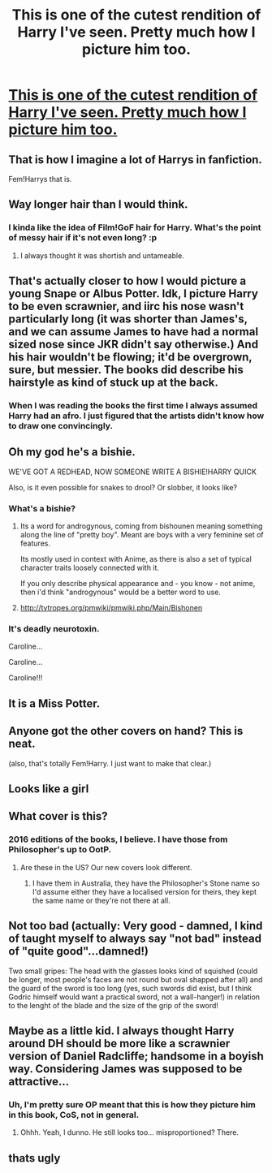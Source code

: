#+TITLE: This is one of the cutest rendition of Harry I've seen. Pretty much how I picture him too.

* [[http://m.imgur.com/OAVBBnj][This is one of the cutest rendition of Harry I've seen. Pretty much how I picture him too.]]
:PROPERTIES:
:Score: 26
:DateUnix: 1490750864.0
:DateShort: 2017-Mar-29
:END:

** That is how I imagine a lot of Harrys in fanfiction.

Fem!Harrys that is.
:PROPERTIES:
:Author: UndeadBBQ
:Score: 41
:DateUnix: 1490772287.0
:DateShort: 2017-Mar-29
:END:


** Way longer hair than I would think.
:PROPERTIES:
:Author: BobVosh
:Score: 14
:DateUnix: 1490755360.0
:DateShort: 2017-Mar-29
:END:

*** I kinda like the idea of Film!GoF hair for Harry. What's the point of messy hair if it's not even long? :p
:PROPERTIES:
:Author: raddaya
:Score: 7
:DateUnix: 1490772096.0
:DateShort: 2017-Mar-29
:END:

**** I always thought it was shortish and untameable.
:PROPERTIES:
:Author: xljj42
:Score: 2
:DateUnix: 1490805301.0
:DateShort: 2017-Mar-29
:END:


** That's actually closer to how I would picture a young Snape or Albus Potter. Idk, I picture Harry to be even scrawnier, and iirc his nose wasn't particularly long (it was shorter than James's, and we can assume James to have had a normal sized nose since JKR didn't say otherwise.) And his hair wouldn't be flowing; it'd be overgrown, sure, but messier. The books did describe his hairstyle as kind of stuck up at the back.
:PROPERTIES:
:Author: dotsncommas
:Score: 14
:DateUnix: 1490756466.0
:DateShort: 2017-Mar-29
:END:

*** When I was reading the books the first time I always assumed Harry had an afro. I just figured that the artists didn't know how to draw one convincingly.
:PROPERTIES:
:Author: zombieqatz
:Score: 6
:DateUnix: 1490783250.0
:DateShort: 2017-Mar-29
:END:


** Oh my god he's a bishie.

WE'VE GOT A REDHEAD, NOW SOMEONE WRITE A BISHIE!HARRY QUICK

Also, is it even possible for snakes to drool? Or slobber, it looks like?
:PROPERTIES:
:Author: Averant
:Score: 8
:DateUnix: 1490754930.0
:DateShort: 2017-Mar-29
:END:

*** What's a bishie?
:PROPERTIES:
:Score: 6
:DateUnix: 1490766547.0
:DateShort: 2017-Mar-29
:END:

**** Its a word for androgynous, coming from bishounen meaning something along the line of "pretty boy". Meant are boys with a very feminine set of features.

Its mostly used in context with Anime, as there is also a set of typical character traits loosely connected with it.

If you only describe physical appearance and - you know - not anime, then i'd think "androgynous" would be a better word to use.
:PROPERTIES:
:Author: UndeadBBQ
:Score: 11
:DateUnix: 1490772174.0
:DateShort: 2017-Mar-29
:END:


**** [[http://tvtropes.org/pmwiki/pmwiki.php/Main/Bishonen]]
:PROPERTIES:
:Author: Aoloach
:Score: 2
:DateUnix: 1490834442.0
:DateShort: 2017-Mar-30
:END:


*** It's deadly neurotoxin.

Caroline...

Caroline...

Caroline!!!
:PROPERTIES:
:Author: ksense2016
:Score: 2
:DateUnix: 1490760987.0
:DateShort: 2017-Mar-29
:END:


** It is a Miss Potter.
:PROPERTIES:
:Author: m18811076508
:Score: 3
:DateUnix: 1490776249.0
:DateShort: 2017-Mar-29
:END:


** Anyone got the other covers on hand? This is neat.

(also, that's totally Fem!Harry. I just want to make that clear.)
:PROPERTIES:
:Author: tloyc2015
:Score: 2
:DateUnix: 1490777049.0
:DateShort: 2017-Mar-29
:END:


** Looks like a girl
:PROPERTIES:
:Author: Notosk
:Score: 2
:DateUnix: 1490778984.0
:DateShort: 2017-Mar-29
:END:


** What cover is this?
:PROPERTIES:
:Author: OakQuaffle
:Score: 1
:DateUnix: 1490789501.0
:DateShort: 2017-Mar-29
:END:

*** 2016 editions of the books, I believe. I have those from Philosopher's up to OotP.
:PROPERTIES:
:Author: Gigadweeb
:Score: 1
:DateUnix: 1490793766.0
:DateShort: 2017-Mar-29
:END:

**** Are these in the US? Our new covers look different.
:PROPERTIES:
:Author: OakQuaffle
:Score: 3
:DateUnix: 1490797195.0
:DateShort: 2017-Mar-29
:END:

***** I have them in Australia, they have the Philosopher's Stone name so I'd assume either they have a localised version for theirs, they kept the same name or they're not there at all.
:PROPERTIES:
:Author: Gigadweeb
:Score: 1
:DateUnix: 1490818058.0
:DateShort: 2017-Mar-30
:END:


** Not too bad (actually: Very good - damned, I kind of taught myself to always say "not bad" instead of "quite good"...damned!)

Two small gripes: The head with the glasses looks kind of squished (could be longer, most people's faces are not round but oval shapped after all) and the guard of the sword is too long (yes, such swords did exist, but I think Godric himself would want a practical sword, not a wall-hanger!) in relation to the lenght of the blade and the size of the grip of the sword!
:PROPERTIES:
:Author: Laxian
:Score: 1
:DateUnix: 1490971097.0
:DateShort: 2017-Mar-31
:END:


** Maybe as a little kid. I always thought Harry around DH should be more like a scrawnier version of Daniel Radcliffe; handsome in a boyish way. Considering James was supposed to be attractive...
:PROPERTIES:
:Author: Gigadweeb
:Score: 1
:DateUnix: 1490793838.0
:DateShort: 2017-Mar-29
:END:

*** Uh, I'm pretty sure OP meant that this is how they picture him in this book, CoS, not in general.
:PROPERTIES:
:Author: midasgoldentouch
:Score: 2
:DateUnix: 1490799378.0
:DateShort: 2017-Mar-29
:END:

**** Ohhh. Yeah, I dunno. He still looks too... misproportioned? There.
:PROPERTIES:
:Author: Gigadweeb
:Score: 2
:DateUnix: 1490817901.0
:DateShort: 2017-Mar-30
:END:


** thats ugly
:PROPERTIES:
:Author: LoL_KK
:Score: -2
:DateUnix: 1490765684.0
:DateShort: 2017-Mar-29
:END:
